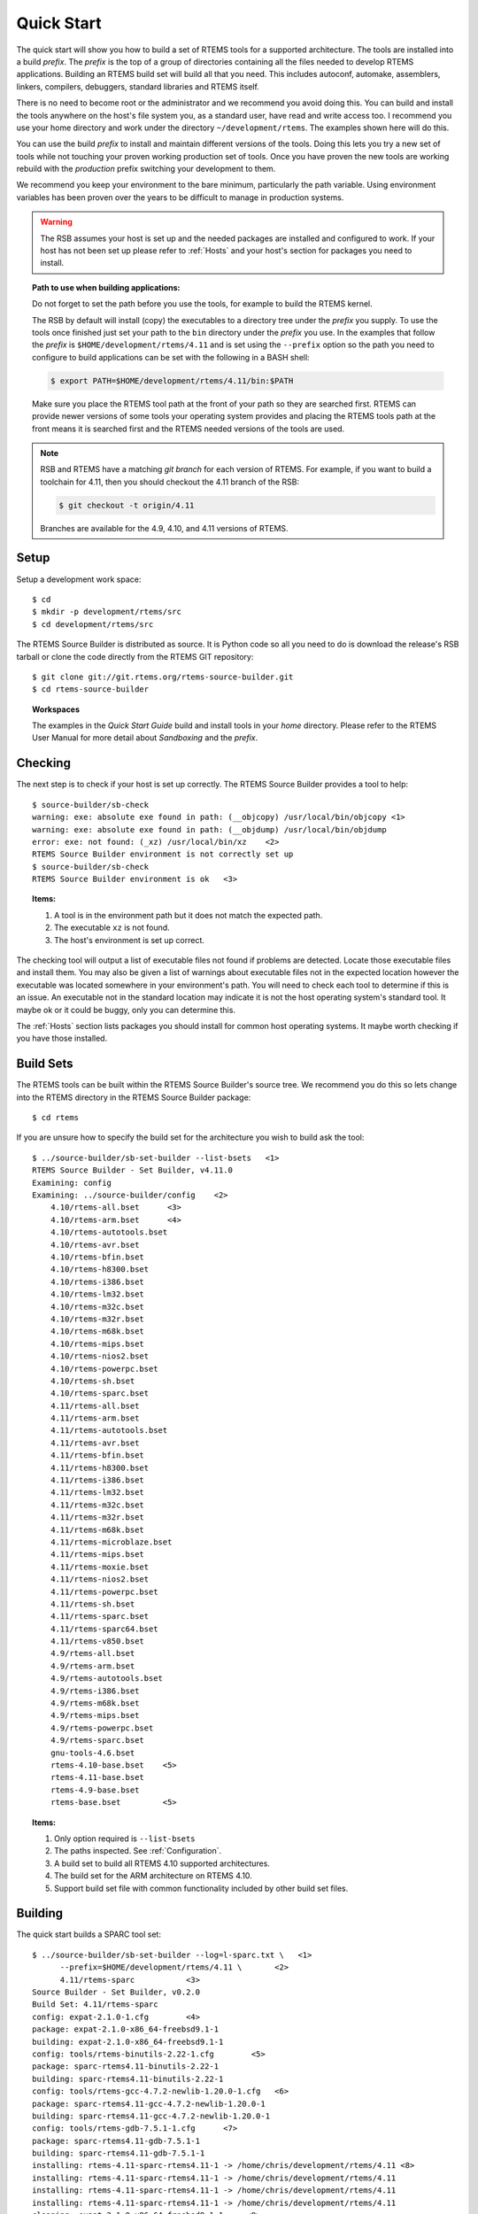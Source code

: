 .. comment SPDX-License-Identifier: CC-BY-SA-4.0

.. comment COPYRIGHT (c) 2012 - 2016.
.. comment Chris Johns <chrisj@rtems.org>

Quick Start
===========

The quick start will show you how to build a set of RTEMS tools for a supported
architecture. The tools are installed into a build *prefix*. The *prefix* is the
top of a group of directories containing all the files needed to develop RTEMS
applications. Building an RTEMS build set will build all that you need. This
includes autoconf, automake, assemblers, linkers, compilers, debuggers,
standard libraries and RTEMS itself.

There is no need to become root or the administrator and we recommend you
avoid doing this. You can build and install the tools anywhere on the
host's file system you, as a standard user, have read and write access
too. I recommend you use your home directory and work under the directory
``~/development/rtems``. The examples shown here will do this.

You can use the build *prefix* to install and maintain different versions of
the tools. Doing this lets you try a new set of tools while not touching your
proven working production set of tools. Once you have proven the new tools are
working rebuild with the *production* prefix switching your development to them.

We recommend you keep your environment to the bare minimum, particularly the
path variable. Using environment variables has been proven over the years to be
difficult to manage in production systems.

.. warning::

    The RSB assumes your host is set up and the needed packages are installed
    and configured to work. If your host has not been set up please refer to
    :ref:`Hosts` and your host's section for packages you need to install.

.. topic:: Path to use when building applications:

    Do not forget to set the path before you use the tools, for example to
    build the RTEMS kernel.

    The RSB by default will install (copy) the executables to a directory tree
    under the *prefix* you supply. To use the tools once finished just set your
    path to the ``bin`` directory under the *prefix* you use. In the examples
    that follow the *prefix* is ``$HOME/development/rtems/4.11`` and is set
    using the ``--prefix`` option so the path you need to configure to build
    applications can be set with the following in a BASH shell:

    .. code-block:: shell

      $ export PATH=$HOME/development/rtems/4.11/bin:$PATH

    Make sure you place the RTEMS tool path at the front of your path so they
    are searched first. RTEMS can provide newer versions of some tools your
    operating system provides and placing the RTEMS tools path at the front
    means it is searched first and the RTEMS needed versions of the tools are
    used.

.. note::

    RSB and RTEMS have a matching *git branch* for each version of RTEMS. For
    example, if you want to build a toolchain for 4.11, then you should
    checkout the 4.11 branch of the RSB:

    .. code-block:: shell

      $ git checkout -t origin/4.11

    Branches are available for the 4.9, 4.10, and 4.11 versions of RTEMS.

Setup
-----

Setup a development work space::

    $ cd
    $ mkdir -p development/rtems/src
    $ cd development/rtems/src

The RTEMS Source Builder is distributed as source. It is Python code so all you
need to do is download the release's RSB tarball or clone the code directly
from the RTEMS GIT repository::

    $ git clone git://git.rtems.org/rtems-source-builder.git
    $ cd rtems-source-builder

.. topic:: Workspaces

   The examples in the *Quick Start Guide* build and install tools in your
   *home* directory. Please refer to the RTEMS User Manual for more detail
   about *Sandboxing* and the *prefix*.

Checking
--------

The next step is to check if your host is set up correctly. The RTEMS Source
Builder provides a tool to help::

    $ source-builder/sb-check
    warning: exe: absolute exe found in path: (__objcopy) /usr/local/bin/objcopy <1>
    warning: exe: absolute exe found in path: (__objdump) /usr/local/bin/objdump
    error: exe: not found: (_xz) /usr/local/bin/xz    <2>
    RTEMS Source Builder environment is not correctly set up
    $ source-builder/sb-check
    RTEMS Source Builder environment is ok   <3>

.. topic:: Items:

  1. A tool is in the environment path but it does not match the expected path.

  2. The executable ``xz`` is not found.

  3. The host's environment is set up correct.

The checking tool will output a list of executable files not found if problems
are detected. Locate those executable files and install them. You may also be
given a list of warnings about executable files not in the expected location
however the executable was located somewhere in your environment's path. You
will need to check each tool to determine if this is an issue. An executable
not in the standard location may indicate it is not the host operating system's
standard tool. It maybe ok or it could be buggy, only you can determine this.

The :ref:`Hosts` section lists packages you should install for common host
operating systems. It maybe worth checking if you have those installed.

Build Sets
----------

The RTEMS tools can be built within the RTEMS Source Builder's source tree. We
recommend you do this so lets change into the RTEMS directory in the RTEMS
Source Builder package::

    $ cd rtems

If you are unsure how to specify the build set for the architecture you wish to
build ask the tool::

    $ ../source-builder/sb-set-builder --list-bsets   <1>
    RTEMS Source Builder - Set Builder, v4.11.0
    Examining: config
    Examining: ../source-builder/config    <2>
        4.10/rtems-all.bset      <3>
        4.10/rtems-arm.bset      <4>
        4.10/rtems-autotools.bset
        4.10/rtems-avr.bset
        4.10/rtems-bfin.bset
        4.10/rtems-h8300.bset
        4.10/rtems-i386.bset
        4.10/rtems-lm32.bset
        4.10/rtems-m32c.bset
        4.10/rtems-m32r.bset
        4.10/rtems-m68k.bset
        4.10/rtems-mips.bset
        4.10/rtems-nios2.bset
        4.10/rtems-powerpc.bset
        4.10/rtems-sh.bset
        4.10/rtems-sparc.bset
        4.11/rtems-all.bset
        4.11/rtems-arm.bset
        4.11/rtems-autotools.bset
        4.11/rtems-avr.bset
        4.11/rtems-bfin.bset
        4.11/rtems-h8300.bset
        4.11/rtems-i386.bset
        4.11/rtems-lm32.bset
        4.11/rtems-m32c.bset
        4.11/rtems-m32r.bset
        4.11/rtems-m68k.bset
        4.11/rtems-microblaze.bset
        4.11/rtems-mips.bset
        4.11/rtems-moxie.bset
        4.11/rtems-nios2.bset
        4.11/rtems-powerpc.bset
        4.11/rtems-sh.bset
        4.11/rtems-sparc.bset
        4.11/rtems-sparc64.bset
        4.11/rtems-v850.bset
        4.9/rtems-all.bset
        4.9/rtems-arm.bset
        4.9/rtems-autotools.bset
        4.9/rtems-i386.bset
        4.9/rtems-m68k.bset
        4.9/rtems-mips.bset
        4.9/rtems-powerpc.bset
        4.9/rtems-sparc.bset
        gnu-tools-4.6.bset
        rtems-4.10-base.bset    <5>
        rtems-4.11-base.bset
        rtems-4.9-base.bset
        rtems-base.bset         <5>

.. topic:: Items:

  1. Only option required is ``--list-bsets``

  2. The paths inspected. See :ref:`Configuration`.

  3. A build set to build all RTEMS 4.10 supported architectures.

  4. The build set for the ARM architecture on RTEMS 4.10.

  5. Support build set file with common functionality included by other build
     set files.

Building
--------

The quick start builds a SPARC tool set::

    $ ../source-builder/sb-set-builder --log=l-sparc.txt \   <1>
          --prefix=$HOME/development/rtems/4.11 \       <2>
          4.11/rtems-sparc           <3>
    Source Builder - Set Builder, v0.2.0
    Build Set: 4.11/rtems-sparc
    config: expat-2.1.0-1.cfg        <4>
    package: expat-2.1.0-x86_64-freebsd9.1-1
    building: expat-2.1.0-x86_64-freebsd9.1-1
    config: tools/rtems-binutils-2.22-1.cfg        <5>
    package: sparc-rtems4.11-binutils-2.22-1
    building: sparc-rtems4.11-binutils-2.22-1
    config: tools/rtems-gcc-4.7.2-newlib-1.20.0-1.cfg   <6>
    package: sparc-rtems4.11-gcc-4.7.2-newlib-1.20.0-1
    building: sparc-rtems4.11-gcc-4.7.2-newlib-1.20.0-1
    config: tools/rtems-gdb-7.5.1-1.cfg      <7>
    package: sparc-rtems4.11-gdb-7.5.1-1
    building: sparc-rtems4.11-gdb-7.5.1-1
    installing: rtems-4.11-sparc-rtems4.11-1 -> /home/chris/development/rtems/4.11 <8>
    installing: rtems-4.11-sparc-rtems4.11-1 -> /home/chris/development/rtems/4.11
    installing: rtems-4.11-sparc-rtems4.11-1 -> /home/chris/development/rtems/4.11
    installing: rtems-4.11-sparc-rtems4.11-1 -> /home/chris/development/rtems/4.11
    cleaning: expat-2.1.0-x86_64-freebsd9.1-1     <9>
    cleaning: sparc-rtems4.11-binutils-2.22-1
    cleaning: sparc-rtems4.11-gcc-4.7.2-newlib-1.20.0-1
    cleaning: sparc-rtems4.11-gdb-7.5.1-1
    Build Set: Time 0:13:43.616383        <10>

.. topic:: Items

  1. Providing a log file redirects the build output into a file. Logging the
     build output provides a simple way to report problems.

  2. The prefix is the location on your file system the tools are installed
     into. Provide a prefix to a location you have read and write access. You
     can use the prefix to install different versions or builds of tools. Just
     use the path to the tools you want to use when building RTEMS.

  3. The build set. This is the SPARC build set. First a specifically
     referenced file is checked for and if not found the ``%{_configdir}`` path
     is searched. The set builder will first look for files with a ``.bset``
     extension and then for a configuration file with a ``.cfg`` extension.

  4. The SPARC build set first builds the expat library as it is used in GDB.
     This is the expat configuration used.

  5. The binutils build configuration.

  6. The GCC and Newlib build configuration.

  7. The GDB build configuration.

  8. Installing the built packages to the install prefix.

  9. All the packages built are cleaned at the end. If the build fails all the
     needed files are present. You may have to clean up by deleting the build
     directory if the build fails.

  10. The time to build the package. This lets you see how different host
      hardware or configurations perform.

Your SPARC RTEMS 4.11 tool set will be installed and ready to build RTEMS and
RTEMS applications. When the build runs you will notice the tool fetch the
source code from the internet. These files are cached in directies called
``source`` and ``patches``. If you run the build again the cached files are
used. This is what happened in the shown example. Archiving these directories
archives the source you need to recreate the build.

.. topic:: RTEMS Releases

  The RSB found in a release will automatically build and install RTEMS. If you
  do not want a released version of the RSB to build RTEMS add
  ``--without-rtems`` to the command line. The development version requires
  adding ``--with-rtems`` to build RTEMS. Use this option to create a single
  command to build the tools and RTEMS.

  The source used in release builds is downloaded from the RTEMS FTP
  server. This ensures the source is always available for a release.

The installed tools::

    $ ls $HOME/development/rtems/4.11
    bin         include     lib         libexec     share       sparc-rtems4.11
    $ ls $HOME/development/rtems/4.11/bin
    sparc-rtems4.11-addr2line       sparc-rtems4.11-cpp
    sparc-rtems4.11-gcc-ar          sparc-rtems4.11-gprof
    sparc-rtems4.11-objdump         sparc-rtems4.11-size
    sparc-rtems4.11-ar              sparc-rtems4.11-elfedit
    sparc-rtems4.11-gcc-nm          sparc-rtems4.11-ld
    sparc-rtems4.11-ranlib          sparc-rtems4.11-strings
    sparc-rtems4.11-as              sparc-rtems4.11-g++
    sparc-rtems4.11-gcc-ranlib      sparc-rtems4.11-ld.bfd
    sparc-rtems4.11-readelf         sparc-rtems4.11-strip
    sparc-rtems4.11-c++             sparc-rtems4.11-gcc
    sparc-rtems4.11-gcov            sparc-rtems4.11-nm
    sparc-rtems4.11-run             xmlwf
    sparc-rtems4.11-c++filt         sparc-rtems4.11-gcc-4.7.2
    sparc-rtems4.11-gdb             sparc-rtems4.11-objcopy
    sparc-rtems4.11-sis
    $ $HOME/development/rtems/4.11/bin/sparc-rtems4.11-gcc -v
    Using built-in specs.
    COLLECT_GCC=/home/chris/development/rtems/4.11/bin/sparc-rtems4.11-gcc
    COLLECT_LTO_WRAPPER=/usr/home/chris/development/rtems/4.11/bin/../ \
    libexec/gcc/sparc-rtems4.11/4.7.2/lto-wrapper
    Target: sparc-rtems4.11                         <1>
    Configured with: ../gcc-4.7.2/configure         <2>
    --prefix=/home/chris/development/rtems/4.11
    --bindir=/home/chris/development/rtems/4.11/bin
    --exec_prefix=/home/chris/development/rtems/4.11
    --includedir=/home/chris/development/rtems/4.11/include
    --libdir=/home/chris/development/rtems/4.11/lib
    --libexecdir=/home/chris/development/rtems/4.11/libexec
    --mandir=/home/chris/development/rtems/4.11/share/man
    --infodir=/home/chris/development/rtems/4.11/share/info
    --datadir=/home/chris/development/rtems/4.11/share
    --build=x86_64-freebsd9.1 --host=x86_64-freebsd9.1 --target=sparc-rtems4.11
    --disable-libstdcxx-pch --with-gnu-as --with-gnu-ld --verbose --with-newlib
    --with-system-zlib --disable-nls --without-included-gettext
    --disable-win32-registry --enable-version-specific-runtime-libs --disable-lto
    --enable-threads --enable-plugin --enable-newlib-io-c99-formats
    --enable-newlib-iconv --enable-languages=c,c++
    Thread model: rtems             <3>
    gcc version 4.7.2 20120920      <4>
     (RTEMS 4.11 RSB cb12e4875c203f794a5cd4b3de36101ff9a88403)-1 newlib 2.0.0) (GCC)

.. topic:: Items

  1. The target the compiler is built for.

  2. The configure options used to build GCC.

  3. The threading model is always RTEMS. This makes using the RTEMS tools for
     bare metal development more difficult.

  4. The version string. It contains the Git hash of the RTEMS Source Builder
     you are using. If your local clone has been modifed that state is also
     recorded in the version string. The hash allows you to track from a GCC
     executable back to the original source used to build it.

.. note::

   The RTEMS thread model enables specific hooks in GCC so applications built
   with RTEMS tools need the RTEMS runtime to operate correctly. You can use
   RTEMS tools to build bare metal component but it is more difficult than with
   a bare metal tool chain and you need to know what you are doing at a low
   level. The RTEMS Source Builder can build bare metal tool chains as
   well. Look in the top level ``bare`` directory.

Deployment
----------

If you wish to create and distribute your build or you want to archive a build
you can create a tar file. We term this deploying a build. This is a more
advanced method for binary packaging and installing of tools.

By default the RTEMS Source Builder installs the built packages directly and
optionally it can also create a *build set tar file* or a *package tar file*
per package built. The normal and default behaviour is to let the RTEMS Source
Builder install the tools. The source will be downloaded, built, installed and
cleaned up.

The tar files are created with the full build prefix present and if you follow
the examples given in this documentation the path is absolute. This can cause
problems if you are installing on a host you do not have super user or
administrator rights on because the prefix path may references part you do not
have write access too and tar will not extract the files. You can use the
``--strip-components`` option in tar if your host tar application supports it
to remove the parts you do not have write access too or you may need to unpack
the tar file somewhere and copy the file tree from the level you have write
access from. Embedding the full prefix path in the tar files lets you know what
the prefix is and is recommended. For example if
``/home/chris/development/rtems/4.11`` is the prefix used you cannot change
directory to the root (``/``) and untar the file because the ``/home`` is root
access only. To install a tar file you have downloaded into your new machine's
``Downloads`` directory in your home directoty you would enter:

.. code-block:: shell

    $ cd /somewhere
    $ tar --strip-components=3 -xjf \
          $HOME/Downloads/rtems-4.11-sparc-rtems4.11-1.tar.bz2

A build set tar file is created by adding ``--bset-tar-file`` option to the
``sb-set-builder`` command::

    $ ../source-builder/sb-set-builder --log=l-sparc.txt \
             --prefix=$HOME/development/rtems/4.11 \
             --bset-tar-file \     <1>
             4.11/rtems-sparc
    Source Builder - Set Builder, v0.2.0
    Build Set: 4.11/rtems-sparc
    config: expat-2.1.0-1.cfg
    package: expat-2.1.0-x86_64-freebsd9.1-1
    building: expat-2.1.0-x86_64-freebsd9.1-1
    config: tools/rtems-binutils-2.22-1.cfg
    package: sparc-rtems4.11-binutils-2.22-1
    building: sparc-rtems4.11-binutils-2.22-1
    config: tools/rtems-gcc-4.7.2-newlib-1.20.0-1.cfg
    package: sparc-rtems4.11-gcc-4.7.2-newlib-1.20.0-1
    building: sparc-rtems4.11-gcc-4.7.2-newlib-1.20.0-1
    config: tools/rtems-gdb-7.5.1-1.cfg
    package: sparc-rtems4.11-gdb-7.5.1-1
    building: sparc-rtems4.11-gdb-7.5.1-1
    installing: rtems-4.11-sparc-rtems4.11-1 -> /home/chris/development/rtems/4.11 <2>
    installing: rtems-4.11-sparc-rtems4.11-1 -> /home/chris/development/rtems/4.11
    installing: rtems-4.11-sparc-rtems4.11-1 -> /home/chris/development/rtems/4.11
    installing: rtems-4.11-sparc-rtems4.11-1 -> /home/chris/development/rtems/4.11
    tarball: tar/rtems-4.11-sparc-rtems4.11-1.tar.bz2      <3>
    cleaning: expat-2.1.0-x86_64-freebsd9.1-1
    cleaning: sparc-rtems4.11-binutils-2.22-1
    cleaning: sparc-rtems4.11-gcc-4.7.2-newlib-1.20.0-1
    cleaning: sparc-rtems4.11-gdb-7.5.1-1
    Build Set: Time 0:15:25.92873

.. topic:: Items

  1. The option to create a build set tar file.

  2. The installation still happens unless you specify ``--no-install``.

  3. Creating the build set tar file.

You can also suppress installing the files using the ``--no-install``
option. This is useful if your prefix is not accessiable, for example when
building Canadian cross compiled tool sets::

    $ ../source-builder/sb-set-builder --log=l-sparc.txt \
                --prefix=$HOME/development/rtems/4.11 \
                --bset-tar-file \
                --no-install \      <1>
                4.11/rtems-sparc
    Source Builder - Set Builder, v0.2.0
    Build Set: 4.11/rtems-sparc
    config: expat-2.1.0-1.cfg
    package: expat-2.1.0-x86_64-freebsd9.1-1
    building: expat-2.1.0-x86_64-freebsd9.1-1
    config: tools/rtems-binutils-2.22-1.cfg
    package: sparc-rtems4.11-binutils-2.22-1
    building: sparc-rtems4.11-binutils-2.22-1
    config: tools/rtems-gcc-4.7.2-newlib-1.20.0-1.cfg
    package: sparc-rtems4.11-gcc-4.7.2-newlib-1.20.0-1
    building: sparc-rtems4.11-gcc-4.7.2-newlib-1.20.0-1
    config: tools/rtems-gdb-7.5.1-1.cfg
    package: sparc-rtems4.11-gdb-7.5.1-1
    building: sparc-rtems4.11-gdb-7.5.1-1
    tarball: tar/rtems-4.11-sparc-rtems4.11-1.tar.bz2    <2>
    cleaning: expat-2.1.0-x86_64-freebsd9.1-1
    cleaning: sparc-rtems4.11-binutils-2.22-1
    cleaning: sparc-rtems4.11-gcc-4.7.2-newlib-1.20.0-1
    cleaning: sparc-rtems4.11-gdb-7.5.1-1
    Build Set: Time 0:14:11.721274
    $ ls tar
    rtems-4.11-sparc-rtems4.11-1.tar.bz2

.. topic:: Items

  1. The option to supressing installing the packages.

  2. Create the build set tar.

A package tar file can be created by adding the ``--pkg-tar-files`` to the
``sb-set-builder`` command. This creates a tar file per package built in the
build set::

    $ ../source-builder/sb-set-builder --log=l-sparc.txt \
            --prefix=$HOME/development/rtems/4.11 \
            --bset-tar-file \
            --pkg-tar-files \        <1>
            --no-install 4.11/rtems-sparc
    Source Builder - Set Builder, v0.2.0
    Build Set: 4.11/rtems-sparc
    config: expat-2.1.0-1.cfg
    package: expat-2.1.0-x86_64-freebsd9.1-1
    building: expat-2.1.0-x86_64-freebsd9.1-1
    config: tools/rtems-binutils-2.22-1.cfg
    package: sparc-rtems4.11-binutils-2.22-1
    building: sparc-rtems4.11-binutils-2.22-1
    config: tools/rtems-gcc-4.7.2-newlib-1.20.0-1.cfg
    package: sparc-rtems4.11-gcc-4.7.2-newlib-1.20.0-1
    building: sparc-rtems4.11-gcc-4.7.2-newlib-1.20.0-1
    config: tools/rtems-gdb-7.5.1-1.cfg
    package: sparc-rtems4.11-gdb-7.5.1-1
    building: sparc-rtems4.11-gdb-7.5.1-1
    tarball: tar/rtems-4.11-sparc-rtems4.11-1.tar.bz2
    cleaning: expat-2.1.0-x86_64-freebsd9.1-1
    cleaning: sparc-rtems4.11-binutils-2.22-1
    cleaning: sparc-rtems4.11-gcc-4.7.2-newlib-1.20.0-1
    cleaning: sparc-rtems4.11-gdb-7.5.1-1
    Build Set: Time 0:14:37.658460
    $ ls tar
    expat-2.1.0-x86_64-freebsd9.1-1.tar.bz2           sparc-rtems4.11-binutils-2.22-1.tar.bz2
    sparc-rtems4.11-gdb-7.5.1-1.tar.bz2 <2>           rtems-4.11-sparc-rtems4.11-1.tar.bz2 <3>
    sparc-rtems4.11-gcc-4.7.2-newlib-1.20.0-1.tar.bz2

.. topic:: Items

  1. The option to create packages tar files.

  2. The GDB package tar file.

  3. The build set tar file. All the others in a single tar file.

Controlling the Build
---------------------

Build sets can be controlled via the command line to enable and disable various
features. There is no definitive list of build options that can be listed
because they are implemented with the configuration scripts. The best way to
find what is available is to grep the configuration files. for ``with`` and
``without``.

Following are currently available:

``--without-rtems``
  Do not build RTEMS when building an RTEMS build set.

``--without-cxx``
  Do not build a C++ compiler.

``--with-ada``
  Attempt to build an Ada compiler.  You need a native GNAT installed.

``--with-fortran``
  Attempt to build a Fortran compiler.

``--with-objc``
  Attempt to build a C++ compiler.
